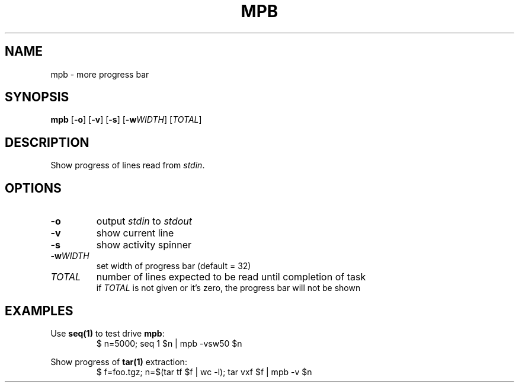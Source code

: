 .TH MPB 1 2020-04-02
.SH NAME
mpb \- more progress bar
.SH SYNOPSIS
.B mpb
[\fB\-o\fR] [\fB\-v\fR] [\fB\-s\fR] [\fB\-w\fR\fIWIDTH\fR] [\fITOTAL\fR]
.SH DESCRIPTION
Show progress of lines read from \fIstdin\fR.
.SH OPTIONS
.TP
\fB\-o\fR
output \fIstdin\fR to \fIstdout\fR
.TP
\fB\-v\fR
show current line
.TP
\fB\-s\fR
show activity spinner
.TP
\fB\-w\fR\fIWIDTH\fR
set width of progress bar (default = 32)
.TP
\fITOTAL\fR
number of lines expected to be read until completion of task
.br
if \fITOTAL\fR is not given or it's zero, the progress bar will not be shown
.SH EXAMPLES
Use \fBseq(1)\fR to test drive \fBmpb\fR:
.RS
.nf
    $ n=5000; seq 1 $n | mpb -vsw50 $n
.fi
.RE
.PP
Show progress of \fBtar(1)\fR extraction:
.RS
.nf
    $ f=foo.tgz; n=$(tar tf $f | wc -l); tar vxf $f | mpb -v $n
.fi
.RE
